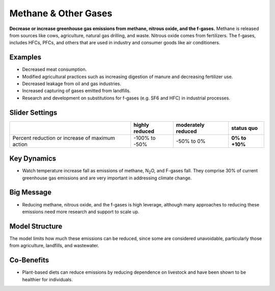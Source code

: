 |imgMethaneIcon| Methane & Other Gases
=======================================

**Decrease or increase greenhouse gas emissions from methane, nitrous oxide, and the f-gases.** Methane is released from sources like cows, agriculture, natural gas drilling, and waste. Nitrous oxide comes from fertilizers. The f-gases, includes HFCs, PFCs, and others that are used in industry and consumer goods like air conditioners.

Examples
--------

* Decreased meat consumption.

* Modified agricultural practices such as increasing digestion of manure and decreasing fertilizer use.

* Decreased leakage from oil and gas industries.

* Increased capturing of gases emitted from landfills.

* Research and development on substitutions for f-gases (e.g. SF6 and HFC) in industrial processes.

Slider Settings
---------------

=============================================== ============== ================== ==============
\                                               highly reduced moderately reduced **status quo**
=============================================== ============== ================== ==============
Percent reduction or increase of maximum action -100% to       -50% to 0%         **0% to +10%**
                                                -50%                             
=============================================== ============== ================== ==============

Key Dynamics
------------

* Watch temperature increase fall as emissions of methane, N\ :sub:`2`\ O, and F-gases fall. They comprise 30% of current greenhouse gas emissions and are very important in addressing climate change.

Big Message
-----------

* Reducing methane, nitrous oxide, and the f-gases is high leverage, although many approaches to reducing these emissions need more research and support to scale up.

Model Structure
---------------

The model limits how much these emissions can be reduced, since some are considered unavoidable, particularly those from agriculture, landfills, and wastewater.

Co-Benefits 
------------

* Plant-based diets can reduce emissions by reducing dependence on livestock and have been shown to be healthier for individuals.


.. SUBSTITUTIONS SECTION

.. |imgMethaneIcon| image:: ../images/icons/methane_icon.png
   :width: 0.78131in
   :height: 0.49772in
